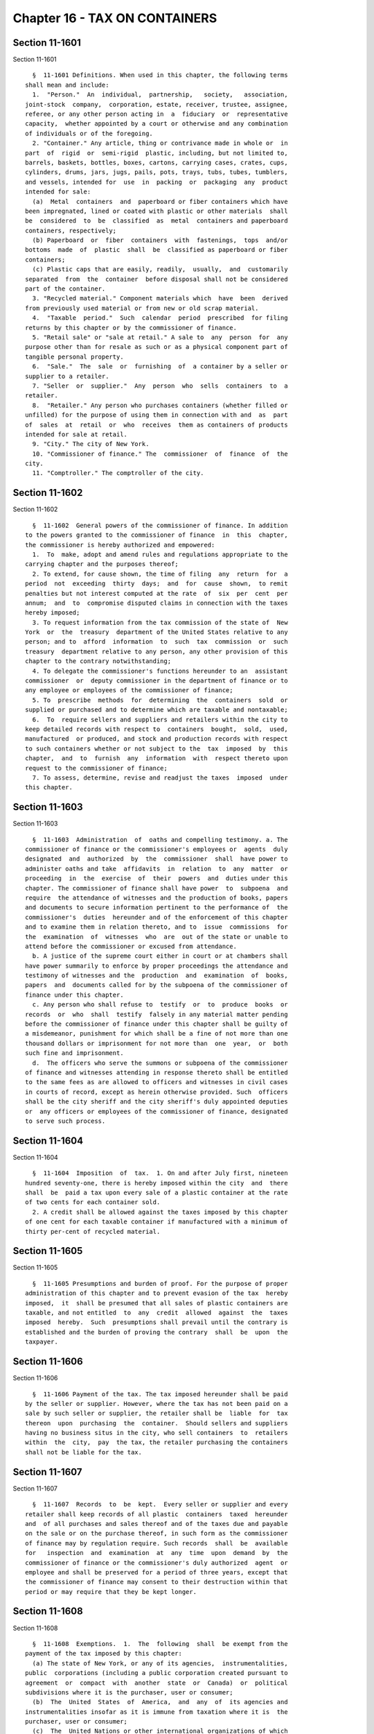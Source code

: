 Chapter 16 - TAX ON CONTAINERS
==============================

Section 11-1601
---------------

Section 11-1601 ::    
        
     
        §  11-1601 Definitions. When used in this chapter, the following terms
      shall mean and include:
        1.  "Person."  An  individual,  partnership,   society,   association,
      joint-stock  company,  corporation, estate, receiver, trustee, assignee,
      referee, or any other person acting in  a  fiduciary  or  representative
      capacity,  whether appointed by a court or otherwise and any combination
      of individuals or of the foregoing.
        2. "Container." Any article, thing or contrivance made in whole or  in
      part  of  rigid  or  semi-rigid  plastic, including, but not limited to,
      barrels, baskets, bottles, boxes, cartons, carrying cases, crates, cups,
      cylinders, drums, jars, jugs, pails, pots, trays, tubs, tubes, tumblers,
      and vessels, intended for  use  in  packing  or  packaging  any  product
      intended for sale:
        (a)  Metal  containers  and  paperboard or fiber containers which have
      been impregnated, lined or coated with plastic or other materials  shall
      be  considered  to  be  classified  as  metal  containers and paperboard
      containers, respectively;
        (b) Paperboard  or  fiber  containers  with  fastenings,  tops  and/or
      bottoms  made  of  plastic  shall  be  classified as paperboard or fiber
      containers;
        (c) Plastic caps that are easily, readily,  usually,  and  customarily
      separated  from  the  container  before disposal shall not be considered
      part of the container.
        3. "Recycled material." Component materials which  have  been  derived
      from previously used material or from new or old scrap material.
        4.  "Taxable  period."  Such  calendar  period  prescribed  for filing
      returns by this chapter or by the commissioner of finance.
        5. "Retail sale" or "sale at retail." A sale to  any  person  for  any
      purpose other than for resale as such or as a physical component part of
      tangible personal property.
        6.  "Sale."  The  sale  or  furnishing  of  a container by a seller or
      supplier to a retailer.
        7. "Seller  or  supplier."  Any  person  who  sells  containers  to  a
      retailer.
        8.  "Retailer." Any person who purchases containers (whether filled or
      unfilled) for the purpose of using them in connection with and  as  part
      of  sales  at  retail  or  who  receives  them as containers of products
      intended for sale at retail.
        9. "City." The city of New York.
        10. "Commissioner of finance." The  commissioner  of  finance  of  the
      city.
        11. "Comptroller." The comptroller of the city.
    
    
    
    
    
    
    

Section 11-1602
---------------

Section 11-1602 ::    
        
     
        §  11-1602  General powers of the commissioner of finance. In addition
      to the powers granted to the commissioner of finance  in  this  chapter,
      the commissioner is hereby authorized and empowered:
        1.  To  make, adopt and amend rules and regulations appropriate to the
      carrying chapter and the purposes thereof;
        2. To extend, for cause shown, the time of filing  any  return  for  a
      period  not  exceeding  thirty  days;  and  for  cause  shown,  to remit
      penalties but not interest computed at the rate  of  six  per  cent  per
      annum;  and  to  compromise disputed claims in connection with the taxes
      hereby imposed;
        3. To request information from the tax commission of the state of  New
      York  or  the  treasury  department of the United States relative to any
      person; and to  afford  information  to  such  tax  commission  or  such
      treasury  department relative to any person, any other provision of this
      chapter to the contrary notwithstanding;
        4. To delegate the commissioner's functions hereunder to an  assistant
      commissioner  or  deputy commissioner in the department of finance or to
      any employee or employees of the commissioner of finance;
        5. To  prescribe  methods  for  determining  the  containers  sold  or
      supplied or purchased and to determine which are taxable and nontaxable;
        6.  To  require sellers and suppliers and retailers within the city to
      keep detailed records with respect to  containers  bought,  sold,  used,
      manufactured  or produced, and stock and production records with respect
      to such containers whether or not subject to the  tax  imposed  by  this
      chapter,  and  to  furnish  any  information  with  respect thereto upon
      request to the commissioner of finance;
        7. To assess, determine, revise and readjust the taxes  imposed  under
      this chapter.
    
    
    
    
    
    
    

Section 11-1603
---------------

Section 11-1603 ::    
        
     
        §  11-1603  Administration  of  oaths and compelling testimony. a. The
      commissioner of finance or the commissioner's employees or  agents  duly
      designated  and  authorized  by  the  commissioner  shall  have power to
      administer oaths and take  affidavits  in  relation  to  any  matter  or
      proceeding  in  the  exercise  of  their  powers  and  duties under this
      chapter. The commissioner of finance shall have power  to  subpoena  and
      require  the attendance of witnesses and the production of books, papers
      and documents to secure information pertinent to the performance of  the
      commissioner's  duties  hereunder and of the enforcement of this chapter
      and to examine them in relation thereto, and to  issue  commissions  for
      the  examination  of  witnesses  who  are  out of the state or unable to
      attend before the commissioner or excused from attendance.
        b. A justice of the supreme court either in court or at chambers shall
      have power summarily to enforce by proper proceedings the attendance and
      testimony of witnesses and the  production  and  examination  of  books,
      papers  and  documents called for by the subpoena of the commissioner of
      finance under this chapter.
        c. Any person who shall refuse to  testify  or  to  produce  books  or
      records  or  who  shall  testify  falsely in any material matter pending
      before the commissioner of finance under this chapter shall be guilty of
      a misdemeanor, punishment for which shall be a fine of not more than one
      thousand dollars or imprisonment for not more than  one  year,  or  both
      such fine and imprisonment.
        d.  The officers who serve the summons or subpoena of the commissioner
      of finance and witnesses attending in response thereto shall be entitled
      to the same fees as are allowed to officers and witnesses in civil cases
      in courts of record, except as herein otherwise provided. Such  officers
      shall be the city sheriff and the city sheriff's duly appointed deputies
      or  any officers or employees of the commissioner of finance, designated
      to serve such process.
    
    
    
    
    
    
    

Section 11-1604
---------------

Section 11-1604 ::    
        
     
        §  11-1604  Imposition  of  tax.  1. On and after July first, nineteen
      hundred seventy-one, there is hereby imposed within the city  and  there
      shall  be  paid a tax upon every sale of a plastic container at the rate
      of two cents for each container sold.
        2. A credit shall be allowed against the taxes imposed by this chapter
      of one cent for each taxable container if manufactured with a minimum of
      thirty per-cent of recycled material.
    
    
    
    
    
    
    

Section 11-1605
---------------

Section 11-1605 ::    
        
     
        §  11-1605 Presumptions and burden of proof. For the purpose of proper
      administration of this chapter and to prevent evasion of the tax  hereby
      imposed,  it  shall be presumed that all sales of plastic containers are
      taxable, and not entitled  to  any  credit  allowed  against  the  taxes
      imposed  hereby.  Such  presumptions shall prevail until the contrary is
      established and the burden of proving the contrary  shall  be  upon  the
      taxpayer.
    
    
    
    
    
    
    

Section 11-1606
---------------

Section 11-1606 ::    
        
     
        §  11-1606 Payment of the tax. The tax imposed hereunder shall be paid
      by the seller or supplier. However, where the tax has not been paid on a
      sale by such seller or supplier, the retailer shall be  liable  for  tax
      thereon  upon  purchasing  the  container.  Should sellers and suppliers
      having no business situs in the city, who sell containers  to  retailers
      within  the  city,  pay  the tax, the retailer purchasing the containers
      shall not be liable for the tax.
    
    
    
    
    
    
    

Section 11-1607
---------------

Section 11-1607 ::    
        
     
        §  11-1607  Records  to  be  kept.  Every seller or supplier and every
      retailer shall keep records of all plastic  containers  taxed  hereunder
      and  of all purchases and sales thereof and of the taxes due and payable
      on the sale or on the purchase thereof, in such form as the commissioner
      of finance may by regulation require. Such records  shall  be  available
      for   inspection  and  examination  at  any  time  upon  demand  by  the
      commissioner of finance or the commissioner's duly authorized  agent  or
      employee and shall be preserved for a period of three years, except that
      the commissioner of finance may consent to their destruction within that
      period or may require that they be kept longer.
    
    
    
    
    
    
    

Section 11-1608
---------------

Section 11-1608 ::    
        
     
        §  11-1608  Exemptions.  1.  The  following  shall  be exempt from the
      payment of the tax imposed by this chapter:
        (a) The state of New York, or any of its agencies,  instrumentalities,
      public  corporations (including a public corporation created pursuant to
      agreement  or  compact  with  another  state  or  Canada)  or  political
      subdivisions where it is the purchaser, user or consumer;
        (b)  The  United  States  of  America,  and  any  of  its agencies and
      instrumentalities insofar as it is immune from taxation where it is  the
      purchaser, user or consumer;
        (c)  The  United Nations or other international organizations of which
      the United States of America is a member; and
        (d) Any corporation, or association, or  trust,  or  community  chest,
      fund  or  foundation,  organized and operated exclusively for religious,
      charitable, or educational purposes, or for the prevention of cruelty to
      children or animals, and no part of the net earnings of which inures  to
      the benefit of any private shareholder or individual, and no substantial
      part  of the activities of which is carrying on propaganda, or otherwise
      attempting to influence legislation; provided, however, that nothing  in
      this  paragraph  shall  include an organization operated for the primary
      purpose of carrying on a trade or business for profit,  whether  or  not
      all of its profits are payable to one or more organizations described in
      this paragraph.
        2.  The  following  containers shall be exempt from the tax imposed by
      this chapter:
        a. Containers sold or furnished containing products intended  for  use
      in manufacturing processes and not for final retail sale.
        b.  Containers used as receptacles for food, food products, beverages,
      dietary foods and health supplements, sold for human consumption but not
      including: (i) candy and confectionery, (ii) fruit drinks which  contain
      less  than  seventy  percent  of natural fruit juice, (iii) soft drinks,
      sodas and beverages such as are ordinarily dispensed at  soda  fountains
      or  in  connection therewith (other than coffee, tea and cocoa) and (iv)
      beer, wine or other alcoholic beverages.
    
    
    
    
    
    
    

Section 11-1609
---------------

Section 11-1609 ::    
        
     
        §  11-1609  Returns.  1.  Every seller or supplier shall file with the
      commissioner of finance a return of containers sold and of the taxes due
      and payable thereon for the period from  July  first,  nineteen  hundred
      seventy-one   until   the   last  day  of  September,  nineteen  hundred
      seventy-one and thereafter for each of the four-monthly  periods  ending
      on the last day of January, May and September of each year.
        2. Every retailer shall file with the commissioner of finance a return
      of  containers  purchased  by  such  retailer  from sellers or suppliers
      having no situs within the city and of the taxes  due  thereon  for  the
      same periods provided in subdivision one of this section.
        3.  The returns shall be filed within twenty days after the end of the
      periods covered thereby. The  commissioner  of  finance  may  permit  or
      require  returns to be made for other periods and upon such dates as the
      commissioner may specify.  If  the  commissioner  of  finance  deems  it
      necessary  in  order  to  insure  the payment of the tax imposed by this
      chapter, the commissioner may require returns to  be  made  for  shorter
      periods  than  those  prescribed pursuant to the foregoing provisions of
      this subdivision and upon such dates as he or she may specify.
        4. The forms of returns shall be prescribed  by  the  commissioner  of
      finance  and shall contain such information as the commissioner may deem
      necessary  for  the  proper  administration   of   this   chapter.   The
      commissioner  of  finance may require amended returns to be filed within
      twenty days after notice and to contain the information specified in the
      notice.
        5. If a return required by this chapter is not filed or  if  a  return
      when  filed is incorrect or insufficient on its face the commissioner of
      finance shall take the necessary steps to enforce the filing of  such  a
      return or a corrected return.
    
    
    
    
    
    
    

Section 11-1610
---------------

Section 11-1610 ::    
        
     
        §  11-1610  Determination of tax. If a return required by this chapter
      is not filed, or if a return when filed is  incorrect  or  insufficient,
      the amount of tax due shall be determined by the commissioner of finance
      from  such  information  as may be obtainable and, if necessary, the tax
      may be estimated on the basis of external indices,  such  as  volume  of
      sales,  inventories,  purchases  of  containers,  or  of  raw materials,
      production figures, and/or other factors. Notice of  such  determination
      shall be given to the person liable for the collection and/or payment of
      the  tax.  Such  determination shall finally and irrevocably fix the tax
      unless the person against whom it is assessed, within thirty days  after
      giving  notice of such determination, shall apply to the commissioner of
      finance for a hearing, or unless the commissioner of finance of  his  or
      her  own  motion  shall  redetermine  the  same.  After such hearing the
      commissioner of finance shall give notice of his or her determination to
      the person against whom the tax is assessed. The  determination  of  the
      commissioner  of  finance  shall  be reviewable for error, illegality or
      unconstitutionality or any other reason whatsoever by a proceeding under
      article seventy-eight of the civil practice law and rules if application
      therefor is made to the supreme  court  within  four  months  after  the
      giving  of  the notice of such determination. A proceeding under article
      seventy-eight  of  the  civil  practice  law  and  rules  shall  not  be
      instituted unless: (a) the amount of any tax sought to be reviewed, with
      penalties  and  interest  thereon, if any, shall be first deposited with
      the  commissioner  of  finance  and  there  shall  be  filed  with   the
      commissioner  of  finance  an  undertaking,  issued  by a surety company
      authorized to transact business  in  this  state  and  approved  by  the
      superintendent   of   insurance   of  this  state  as  to  solvency  and
      responsibility, in such amount as a justice of the supreme  court  shall
      approve  to  the  effect that if such proceeding be dismissed or the tax
      confirmed, the petitioner will pay  all  costs  and  charges  which  may
      accrue in the prosecution of the proceeding; or (b) at the option of the
      applicant such undertaking filed with the commissioner of finance may be
      in  a  sum sufficient to cover the taxes, penalties and interest thereon
      stated in such determination plus the costs and charges which may accrue
      against it in the prosecution of the  proceeding,  in  which  event  the
      applicant  shall  not  be  required to deposit such taxes, penalties and
      interest as a condition precedent to the application.
    
    
    
    
    
    
    

Section 11-1611
---------------

Section 11-1611 ::    
        
     
        §  11-1611  Refunds.  a.  In  the  manner provided in this section the
      commissioner of finance shall refund or credit,  without  interest,  any
      tax,  penalty  or  interest  erroneously,  illegally or unconstitionally
      collected or paid if application to the commissioner of finance for such
      refund shall be made within one year from the payment thereof.  Whenever
      a  refund is made by the commissioner of finance, the commissioner shall
      state his or her reasons therefor in writing. Such  application  may  be
      made  by  the seller or supplier or the retailer or other person who has
      actually paid the tax. The commissioner of finance may, in lieu  of  any
      refund  required  to be made, allow credit therefor on payments due from
      the applicant.
        b. An application for a refund or credit made as herein provided shall
      be deemed an application for revision of any tax,  penalty  or  interest
      complained  of.  If  the  commissioner  of finance, prior to any hearing
      held, initially denies the  application  for  refund,  the  commissioner
      shall give notice of such determination of denial to the applicant. Such
      determination  shall  be  final  and  irrevocable  unless the applicant,
      within thirty days after the giving of  notice  of  such  determination,
      shall  apply to the commissioner of finance for a hearing, or unless the
      commissioner of finance of his or her own motion shall  redetermine  the
      same.  After  such hearing the commissioner of finance shall give notice
      of his or her determination to the applicant, who shall be  entitled  to
      review   such   determination   by  a  proceeding  pursuant  to  article
      seventy-eight of  the  civil  practice  law  and  rules,  provided  such
      proceeding  is  instituted  within  four  months after the giving of the
      notice of such determination, and provided that a final determination of
      tax was not previously made. Such a proceeding shall not  be  instituted
      unless  an undertaking is filed with the commissioner of finance in such
      amount and with such sureties as a justice of the  supreme  court  shall
      approve  to  the  effect that if such proceeding be dismissed or the tax
      confirmed, the petitioner shall pay all  costs  and  charges  which  may
      accrue in the prosecution of such proceeding.
        c.  A  person  shall  not  be entitled to a revision, refund or credit
      under this section  of  a  tax,  interest  or  penalty  which  had  been
      determined  to  be  due pursuant to the provisions of section 11-1610 of
      this chapter where such person has had a hearing or an opportunity for a
      hearing, as provided in said section, or has failed to avail himself  or
      herself  of  the remedies therein provided. No refund or credit shall be
      made of a tax, interest or penalty paid after  a  determination  by  the
      commissioner of finance made pursuant to section 11-1609 of this chapter
      unless  it  be  found  that such determination was erroneous, illegal or
      unconstitutional or otherwise improper, by the commissioner  of  finance
      after  a hearing or of the commissioner's own motion, or in a proceeding
      under article  seventy-eight  of  the  civil  practice  law  and  rules,
      pursuant  to  the  provisions  of said section, in which event refund or
      credit without interest shall be made of the tax,  interest  or  penalty
      found to have been overpaid.
    
    
    
    
    
    
    

Section 11-1612
---------------

Section 11-1612 ::    
        
     
        §  11-1612  Reserves.  In  cases  where  the seller or supplier or the
      retailer has applied for a fund and has instituted  a  proceeding  under
      article  seventy-eight  of  the civil practice law and rules to review a
      determination adverse to him or  her  on  his  or  her  application  for
      refund,  the  comptroller  shall set up appropriate reserves to meet any
      decision adverse to the city.
    
    
    
    
    
    
    

Section 11-1613
---------------

Section 11-1613 ::    
        
     
        §  11-1613  Remedies  exclusive.  The  remedies  provided  by sections
      11-1610 and 11-1611 of this chapter  shall  be  the  exclusive  remedies
      available  to any person for the review of tax liability imposed by this
      chapter; and no  determination  or  proposed  determination  of  tax  or
      determination  on  any  application  for  refund  shall  be  enjoined or
      reviewed by an action for declaratory judgment, an action for money  had
      and  received  or by any action or proceeding other than a proceeding in
      the nature of a certiorari proceeding under article seventy-eight of the
      civil practice law and rules; provided, however,  that  a  taxpayer  may
      proceed  by declaratory judgment if such taxpayer institutes suit within
      thirty days after a deficiency assessment is made and pays the amount of
      the deficiency assessment to the commissioner of finance  prior  to  the
      institution  of  such  suit  and  posts  a bond for costs as provided in
      section 11-1610 of this chapter.
    
    
    
    
    
    
    

Section 11-1614
---------------

Section 11-1614 ::    
        
     
        §  11-1614  Proceedings  to  recover  tax.  a.  Whenever any seller or
      supplier or retailer or other person shall fail to pay any tax,  penalty
      or interest imposed by this chapter as therein provided, the corporation
      counsel  shall, upon the request of the commissioner of finance bring or
      cause to be brought an action to enforce the  payment  of  the  same  on
      behalf  of the city of New York in any court of the state of New York or
      of  any  other  state  or  of  the  United  States.  If,  however,   the
      commissioner  of finance in his or her discretion believes that any such
      seller or supplier or  retailer  or  other  person  is  about  to  cease
      business, leave the state or remove or dissipate the assets out of which
      the  tax,  penalties  or  interest might be satisfied, and that any such
      tax, penalty or interest will not be paid when due, the commissioner  of
      finance  may declare such tax, penalty or interest to be immediately due
      and payable and may issue a warrant immediately.
        b. As an additional or alternate remedy, the commissioner  of  finance
      may  issue  a  warrant, directed to the city sheriff commanding the city
      sheriff to levy upon and sell the real  and  personal  property  of  the
      seller or supplier or retailer or other person liable for the tax, which
      may  be  found  within  the city, for the payment of the amount thereof,
      with any penalties and interest, and the cost of executing the  warrant,
      and  to return such warrant to the commissioner of finance and to pay to
      the commissioner of finance the money collected by virtue thereof within
      sixty days after the receipt of such warrant.  The  city  sheriff  shall
      within  five  days after the receipt of the warrant file with the county
      clerk a copy thereof, and  thereupon  such  clerk  shall  enter  in  the
      judgment  docket the name of the person mentioned in the warrant and the
      amount of the tax, penalties and  interest  for  which  the  warrant  is
      issued  and  the  date  when such copy is filed. Thereupon the amount of
      such warrant so docketed shall become a  lien  upon  the  title  to  and
      interest  in  real  and personal property of the person against whom the
      warrant is issued. The city sheriff shall then proceed upon the warrant,
      in the same manner, and with like effect, as that  provided  by  law  in
      respect  to executions issued against property upon judgments of a court
      of record, and for services in executing the warrant  the  city  sheriff
      shall  be  entitled to the same fees, which he or she may collect in the
      same manner. In the discretion of the commissioner of finance a  warrant
      of  like  terms,  force  and  effect  may  be issued and directed to any
      officer or employee of the department of finance, and in  the  execution
      thereof  such officer or employee shall have all the powers conferred by
      law upon sheriffs, but shall be entitled to no fee  or  compensation  in
      excess of the actual expenses paid in the performance of such duty. If a
      warrant  is  returned not satisfied in full, the commissioner of finance
      may from time to time issue new warrants and shall also  have  the  same
      remedies  to  enforce  the  amount  due  thereunder  as  if the city had
      recovered judgment therefor and  execution  thereon  had  been  returned
      unsatisfied.
        c.  Whenever  a  seller or supplier or the retailer shall make a sale,
      transfer, or assignment in bulk of any part of the whole of his  or  her
      fixtures,  or  of  his  or  her  stock  of  merchandise,  or of stock or
      merchandise and of fixtures pertaining to the conduct  or  operation  of
      business  of  the  seller or supplier or the retailer, otherwise than in
      the ordinary course of trade and regular prosecution  of  business,  the
      purchaser,  transferee or assignee shall at least ten days before taking
      possession of the subject of  said  sale,  transfer  or  assignment,  or
      paying  therefor,  notify the commissioner of finance by registered mail
      of the proposed sale and of the  price,  terms  and  conditions  thereof
      whether  or  not the seller, transferor or assignor, has represented to,
      or informed the purchaser, transferee or assignee that it owes  any  tax
    
      pursuant  to  this chapter, and whether or not the purchaser, transferee
      or assignee has knowledge that such taxes are  owing,  and  whether  any
      such taxes are in fact owing.
        Whenever  the  purchaser,  transferee  or  assignee shall fail to give
      notice to the commissioner of finance  as  required  by  the  proceeding
      paragraph,  or  whenever  the  commissioner  of finance shall inform the
      purchaser, transferee or assignee that a possible claim for such tax  or
      taxes  exists, any sums of money, property or choses in action, or other
      consideration, which the purchaser, transferee or assignee  is  required
      to  transfer over to the seller, transferor or assignor shall be subject
      to a first priority right and lien for any  such  taxes  theretofore  or
      thereafter  determined to be due from the seller, transferor or assignor
      to the city, and the purchaser, transferee or assignee is  forbidden  to
      transfer  to  the seller, transferor or assignor any such sums of money,
      property or choses in action to the extent of the amount of  the  city's
      claim.  For  failure  to comply with the provisions of this subdivision,
      the purchaser, transferee or assignee, in addition to being  subject  to
      the liabilities and remedies imposed under the provisions of article six
      of  the  uniform  commercial  code,  shall  be personally liable for the
      payment to  the  city  of  any  such  taxes  theretofore  or  thereafter
      determined  to  be  due  to  the  city  from  the  seller, transferor or
      assignor, and such liability may be assessed and enforced  in  the  same
      manner as the liability for tax under this chapter.
        d.  The commissioner of finance, if he or she finds that the interests
      of the city will not thereby be jeopardized, and upon such conditions as
      the commissioner of finance may require, may release any  property  from
      the  lien  of  any  warrant  or  vacate  such  warrant for unpaid taxes,
      additions to tax, penalties and interest filed pursuant to subdivision b
      of this section, and such release or vacating  of  the  warrant  may  be
      recorded  in  the  office of any recording officer in which such warrant
      has been filed. The clerk shall thereupon cancel and discharge as of the
      original date of docketing the vacated warrant.
    
    
    
    
    
    
    

Section 11-1615
---------------

Section 11-1615 ::    
        
     
        §  11-1615  Penalties  and  interest.  a. Any person failing to file a
      return or to pay any tax to the commissioner of finance within the  time
      required  by  this chapter shall be subject to a penalty of five percent
      of the amount of tax due; plus interest at the rate of  one  percent  of
      such  tax  for  each month of delay excepting the first month after such
      return was required to  be  filed  or  such  tax  became  due;  but  the
      commissioner  of  finance if satisfied that the delay was excusable, may
      remit all or any part of such penalty, but not interest at the  rate  of
      six  percent  per  year.  Such  penalties and interest shall be paid and
      disposed of in the same manner as  other  revenues  from  this  chapter.
      Unpaid  penalties and interest may be enforced in the same manner as the
      tax imposed by this chapter.
        b. Any seller or  supplier  or  any  retailer  or  any  officer  of  a
      corporate  seller  or  supplier or retailer, failing to file a return as
      required by this chapter, or filing or causing to be filed or making  or
      causing  to  be  made  or  given  or  causing  to  be  given any return,
      certificate,  affidavit,  representation,  information,   testimony   or
      statement  required  or  authorized  by  this chapter which is willfully
      false, and any seller or supplier or any retailer or any  officer  of  a
      corporate  seller  or  supplier  or retailer failing to keep the records
      required by subdivision six of section 11-1602 of this  chapter,  shall,
      in  addition  to the penalties herein or elsewhere prescribed, be guilty
      of a misdemeanor, punishment for which shall be a fine of not more  than
      one thousand dollars or imprisonment for not more than one year, or both
      such fine and imprisonment. It shall not be any defense to a prosecution
      under  this  subdivision  that  the failure to file a return or that the
      actions  or  failures  to  act  mentioned  in   this   subdivision   was
      unintentional or not willful.
        c. The certificate of the commissioner of finance to the effect that a
      tax  has  not  been  paid,  that  a  return  has not been filed, or that
      information has not been supplied pursuant to  the  provisions  of  this
      chapter, shall be presumptive evidence thereof.
    
    
    
    
    
    
    

Section 11-1616
---------------

Section 11-1616 ::    
        
     
        §  11-1616  Return  to  be secret. a. Except in accordance with proper
      judicial order, or as otherwise provided by law, it  shall  be  unlawful
      for  the  commissioner  of  finance,  any  officer  or  employee  of the
      department of finance, any person engaged or retained on an  independent
      contract  basis or any person who, pursuant to this section is permitted
      to inspect any return or to whom a copy, an abstract or a portion of any
      return is furnished, or to whom any information contained in any  return
      is  furnished,  to  divulge  or make known in any manner any information
      contained in or relating to any return required under this chapter.  The
      officers  charged with the custody of such returns shall not be required
      to produce any of them or evidence of anything contained in them in  any
      action  or proceeding in any court, except on behalf of the commissioner
      of finance in an action or  proceeding  under  the  provisions  of  this
      chapter, or on behalf of any party to any action or proceeding under the
      provisions  of this chapter, when the returns or facts shown thereby are
      directly involved in such action  or  proceeding,  in  either  of  which
      events  the  court  may  require  the  production  of,  and may admit in
      evidence, so much of said returns or of the facts shown thereby, as  are
      pertinent  to the action or proceeding and no more. Nothing herein shall
      be construed to prohibit the delivery to a taxpayer or  such  taxpayer's
      duly  authorized  representative of a certified copy of any return filed
      in connection with such taxpayer's tax; nor to prohibit the delivery  of
      such  a certified copy of such return or of any information contained in
      or relating thereto, the United States  of  America  or  any  department
      thereof,  to  the state of New York or any department thereof, or to any
      agency or department of the city of  New  York,  provided  the  same  is
      requested  for  official  business;  nor  to prohibit the inspection for
      official business of such returns by the corporation  counsel  or  other
      legal  representatives  of  the  city or by the district attorney of any
      county within the city; nor to prohibit the publication of statistics so
      classified as to prevent the identification of  particular  returns  and
      the  items  thereof.  Returns  shall  be  preserved  for three years and
      thereafter  until  the  commissioner  of  finance  permits  them  to  be
      destroyed.
        b.  Any violation of subdivision a of this section shall be punishable
      by a fine not exceeding one thousand dollars,  or  by  imprisonment  not
      exceeding  one year, or both, in the discretion of the court, and if the
      offender be an officer or employee of  the  city  he  or  she  shall  be
      dismissed  from office and be incapable of holding any public office for
      a period of five years thereafter.
    
    
    
    
    
    
    

Section 11-1617
---------------

Section 11-1617 ::    
        
     
        § 11-1617 Notices and limitations of time. a. Any notice authorized or
      required  under  the  provisions of this chapter may be given by mailing
      the same to the person for whom it is intended in  a  postpaid  envelope
      addressed  to  such person at the address given in the last return filed
      by such person pursuant to the provisions of  this  chapter  or  in  any
      application  made  by  such  person  or,  if no return has been filed or
      application made, then to such address as may be obtainable. The mailing
      of such notice shall be presumptive evidence of the receipt of the  same
      by  the person to whom addressed. Any period of time which is determined
      according to the provisions of this chapter  by  the  giving  of  notice
      shall commence to run from the date of mailing of such notice.
        b. The provisions of the civil practice law and rules or any other law
      relative  to  limitations  of time for the enforcement of a civil remedy
      shall not apply to any proceeding or action taken by the city  to  levy,
      appraise,  assess,  determine  or  enforce  the collection of any tax or
      penalty provided by this chapter. However,  except  in  the  case  of  a
      willfully  false  or  fraudulent return with intent to evade the tax, no
      assessment of additional tax shall be made after the expiration of  more
      than  three  years  from  the  date of the filing of a return; provided,
      however, that where no return has been filed as provided by law the  tax
      may be assessed at any time.
        c.  Where,  before  the expiration of the period prescribed herein for
      assessment of an additional tax, a taxpayer  has  consented  in  writing
      that  such period be extended, the amount of such additional tax due may
      be determined at any time within such extended  period.  The  period  so
      extended  may be further extended by subsequent consents in writing made
      before the expiration of the extended period.
    
    
    
    
    
    
    

Section 11-1618
---------------

Section 11-1618 ::    
        
     
        §   11-1618  Construction  and  enforcement.  This  chapter  shall  be
      construed  and  enforced  in  conformity  with  chapter  three   hundred
      ninety-nine  of  the  laws  of nineteen hundred seventy-one, pursuant to
      which it is enacted.
    
    
    
    
    
    
    

